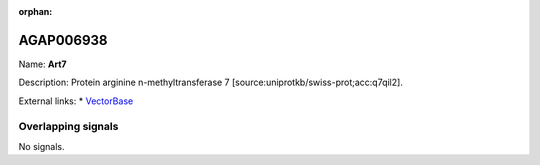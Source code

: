 :orphan:

AGAP006938
=============



Name: **Art7**

Description: Protein arginine n-methyltransferase 7 [source:uniprotkb/swiss-prot;acc:q7qil2].

External links:
* `VectorBase <https://www.vectorbase.org/Anopheles_gambiae/Gene/Summary?g=AGAP006938>`_

Overlapping signals
-------------------



No signals.


